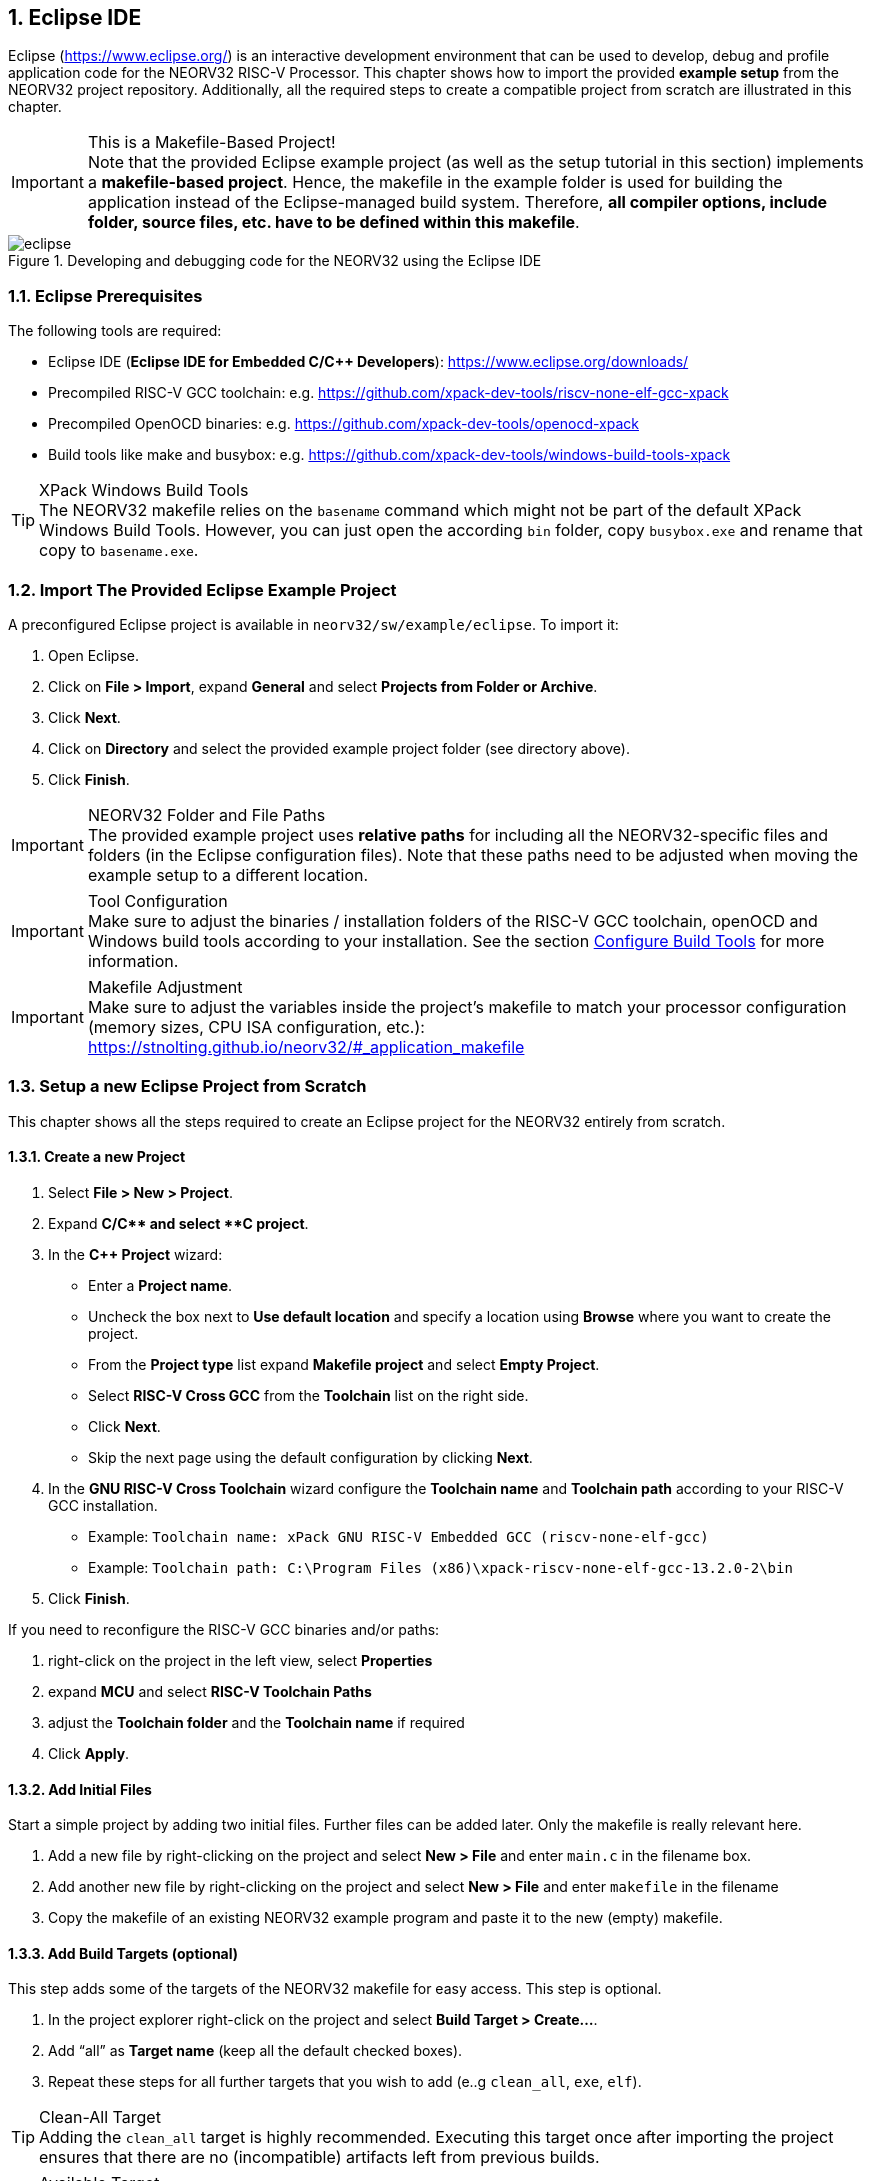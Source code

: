 <<<
:sectnums:
== Eclipse IDE

Eclipse (https://www.eclipse.org/) is an interactive development environment that can be used to develop, debug and profile
application code for the NEORV32 RISC-V Processor. This chapter shows how to import the provided **example setup**
from the NEORV32 project repository. Additionally, all the required steps to create a compatible project from
scratch are illustrated in this chapter.

.This is a Makefile-Based Project!
[IMPORTANT]
Note that the provided Eclipse example project (as well as the setup tutorial in this section) implements a
**makefile-based project**. Hence, the makefile in the example folder is used for building the application
instead of the Eclipse-managed build system. Therefore, **all compiler options, include folder, source files,
etc. have to be defined within this makefile**.

.Developing and debugging code for the NEORV32 using the Eclipse IDE
image::eclipse.png[align=center]


:sectnums:
=== Eclipse Prerequisites

The following tools are required:

* Eclipse IDE (**Eclipse IDE for Embedded C/C++ Developers**): https://www.eclipse.org/downloads/
* Precompiled RISC-V GCC toolchain: e.g. https://github.com/xpack-dev-tools/riscv-none-elf-gcc-xpack
* Precompiled OpenOCD binaries: e.g. https://github.com/xpack-dev-tools/openocd-xpack
* Build tools like make and busybox: e.g. https://github.com/xpack-dev-tools/windows-build-tools-xpack

.XPack Windows Build Tools
[TIP]
The NEORV32 makefile relies on the `basename` command which might not be part of the default XPack Windows Build Tools.
However, you can just open the according `bin` folder, copy `busybox.exe` and rename that copy to `basename.exe`.


:sectnums:
=== Import The Provided Eclipse Example Project

A preconfigured Eclipse project is available in `neorv32/sw/example/eclipse`.
To import it:

[start=1]
. Open Eclipse.
. Click on **File > Import**, expand **General** and select **Projects from Folder or Archive**.
. Click **Next**.
. Click on **Directory** and select the provided example project folder (see directory above).
. Click **Finish**.

.NEORV32 Folder and File Paths
[IMPORTANT]
The provided example project uses **relative paths** for including all the NEORV32-specific files and folders
(in the Eclipse configuration files). Note that these paths need to be adjusted when moving the example setup
to a different location.

.Tool Configuration
[IMPORTANT]
Make sure to adjust the binaries / installation folders of the RISC-V GCC toolchain, openOCD and Windows build tools
according to your installation. See the section <<_configure_build_tools>> for more information.

.Makefile Adjustment
[IMPORTANT]
Make sure to adjust the variables inside the project's makefile to match your processor
configuration (memory sizes, CPU ISA configuration, etc.):
https://stnolting.github.io/neorv32/#_application_makefile


:sectnums:
=== Setup a new Eclipse Project from Scratch

This chapter shows all the steps required to create an Eclipse project for the NEORV32 entirely from scratch.

==== Create a new Project

[start=1]
. Select **File > New > Project**.
. Expand **C/C++** and select **C++ project**.
. In the **C++ Project** wizard:
* Enter a **Project name**.
* Uncheck the box next to **Use default location** and specify a location using **Browse** where you want to create the project.
* From the **Project type** list expand **Makefile project** and select **Empty Project**.
* Select **RISC-V Cross GCC** from the **Toolchain** list on the right side.
* Click **Next**.
* Skip the next page using the default configuration by clicking **Next**.
. In the **GNU RISC-V Cross Toolchain** wizard configure the **Toolchain name** and **Toolchain path** according to your RISC-V GCC installation.
* Example: `Toolchain name: xPack GNU RISC-V Embedded GCC (riscv-none-elf-gcc)`
* Example: `Toolchain path: C:\Program Files (x86)\xpack-riscv-none-elf-gcc-13.2.0-2\bin`
. Click **Finish**.

If you need to reconfigure the RISC-V GCC binaries and/or paths:

[start=1]
. right-click on the project in the left view, select **Properties**
. expand **MCU** and select **RISC-V Toolchain Paths**
. adjust the **Toolchain folder** and the **Toolchain name** if required
. Click **Apply**.

==== Add Initial Files

Start a simple project by adding two initial files. Further files can be added later. Only the makefile is really
relevant here.

[start=1]
. Add a new file by right-clicking on the project and select **New > File** and enter `main.c` in the filename box.
. Add another new file by right-clicking on the project and select **New > File** and enter `makefile` in the filename
. Copy the makefile of an existing NEORV32 example program and paste it to the new (empty) makefile.

==== Add Build Targets (optional)

This step adds some of the targets of the NEORV32 makefile for easy access. This step is optional.

[start=1]
. In the project explorer right-click on the project and select **Build Target > Create...**.
. Add "`all`" as **Target name** (keep all the default checked boxes).
. Repeat these steps for all further targets that you wish to add (e..g `clean_all`, `exe`, `elf`).

.Clean-All Target
[TIP]
Adding the `clean_all` target is highly recommended. Executing this target once after importing the project ensures
that there are no (incompatible) artifacts left from previous builds.

.Available Target
[TIP]
See the NEORV32 data sheet for a list and description of all available makefile targets:
https://stnolting.github.io/neorv32/#_makefile_targets

==== Configure Build Tools

This step is only required if your system does not provide any build tools (like `make`) by default.

[start=1]
. In the project explorer right-click on the project and select **Properties**.
. Expand **MCU** and click on **Build Tools Path**.
. Configure the **Build tools folder**.
* Example: `Build tools folder: C:/xpack/xpack-windows-build-tools-4.4.1-2/bin`
. Click **Apply and Close**.

==== Adjust Default Build Configuration (optional)

This will simplify the auto-build by replacing the default `make all` command by `make elf`. Thus, only
the required `main.elf` file gets generated instead of _all_ executable files (like HDL and memory image files).

[start=1]
. In the project explorer right-click on the project and select **Properties**.
. Select **C/C++ Build** and click on the **Behavior** Tab.
. Update the default targets in the **Workbench Build Behavior** box:
* **Build on resource save:** `elf` (only build the ELF file)
* **Build (Incremental build):** `elf` (only build the ELF file)
* **Clean:** `clean` (only remove project-local build artifacts)
. Click **Apply and Close**.

==== Add NEORV32 Software Framework

[start=1]
. In the project explorer right-click on the project and select **Properties**.
. Expand **C/C++ General**, click on **Paths and Symbols** and highlight **Assembly** under **Languages**.
. In the **Include** tab click **Add...**
* Check the box in front of **Add to all languages** and click on **File System...** and select the NEORV32 library include folder (`path/to/neorv32/sw/lib/include`).
* Click **OK**.
. In the **Include** tab click **Add...**.
* Check the box in front of **Add to all languages** and click on **File System...** and select the NEORV32 commons folder (`path/to/neorv32/sw/common`).
* Click **OK**.
. Click on the *Source Location** tab and click **Link Folder...**.
* Check the box in front of **Link to folder in the system** and click the **Browse** button.
* Select the source folder of the NEORV32 software framework (`path/to/neorv32/sw/lib/source`).
* Click **OK**.
. Click **Apply and Close**.

==== Setup OpenOCD

[start=1]
. In the project explorer right-click on the project and select **Properties**.
. Expand **MCU** and select **OpenOCD Path**.
* Configure the **Executable** and **Folder** according to your openOCD installation.
* Example: `Executable: openocd.exe`
* Example: `Folder: C:\OpenOCD\bin`
* Click **Apply and Close**.
. In the top bar of Eclipse click on the tiny arrow right next to the **Debug** bug icon and select **Debug Configurations**.
. Double-click on **GDB OpenOCD Debugging**; several menu tabs will open on the right.
* In the **Main** tab add `main.elf` to the **C/C++ Application** box.
* In the **Debugger** tab add the NEORV32 OpenOCD script with a `-f` in front of it-
* Example: `Config options: -f ../../openocd/openocd_neorv32.cfg`
* In the **Startup** tab uncheck he box in front of **Initial Reset** and add `monitor reset halt` to the box below.
* In the "Common" tab mark **Shared file** to store the run-configuration right in the project folder instead of the workspace(optional).
* In the **SVD Path** tab add the NEORV32 SVD file (`path/to/neorv32/sw/svd/neorv32.svd`).
. Click **Apply** and then **Close**.

.Default Debug Configuration
[NOTE]
When you start debugging the first time you might need to select the provided debug configuration:
**GDB OpenOCD Debugging > eclipse_example Default**

.Debug Symbols
[IMPORTANT]
For debugging the ELF has to compiled to contain according debug symbols.
Debug symbols are enabled by the project's local makefile: `USER_FLAGS += -ggdb -gdwarf-3`
(this configuration seems to work best for Eclipse - at least for me).

If you need to reconfigure OpenOCD binaries and/or paths:

[start=1]
. right-click on the project in the left view, select **Properties**
. expand **MCU** and select **OpenOCD Path**
. adjust the **Folder** and the **Executable** name if required
. Click **Apply**.

==== Setup Serial Terminal

A serial terminal can be added to Eclipse by installing it as a plugin.
I recommend "TM Terminal" which is already installed in some Eclipse bundles.

Open a TM Terminal serial console:

[start=1]
. Click on **Window > Show View > Terminal** to open the terminal.
. A **Terminal** tab appears on the bottom. Click the tiny screen button on the right (or press Ctrl+Alt+Shift)
to open the terminal configuration.
. Select **Serial Terminal** in **Choose Terminal** and configure the settings according to the processor's
UART configuration.

Installing TM Terminal from the Eclipse market place:

[start=1]
. Click on **Help > Eclipse Marketplace...**.
. Enter "TM Terminal" to the **Find** line and hit enter.
. Select **TM Terminal** from the list and install it.
. After installation restart Eclipse.


=== Eclipse Setup References

* Eclipse help: https://help.eclipse.org/latest/index.jsp
* Importing an existing project into Eclipse: https://help.eclipse.org/latest/index.jsp?topic=%2Forg.eclipse.cdt.doc.user%2Fgetting_started%2Fcdt_w_import.htm
* Eclipse OpenOCD Plug-In: https://eclipse-embed-cdt.github.io/debug/openocd/
